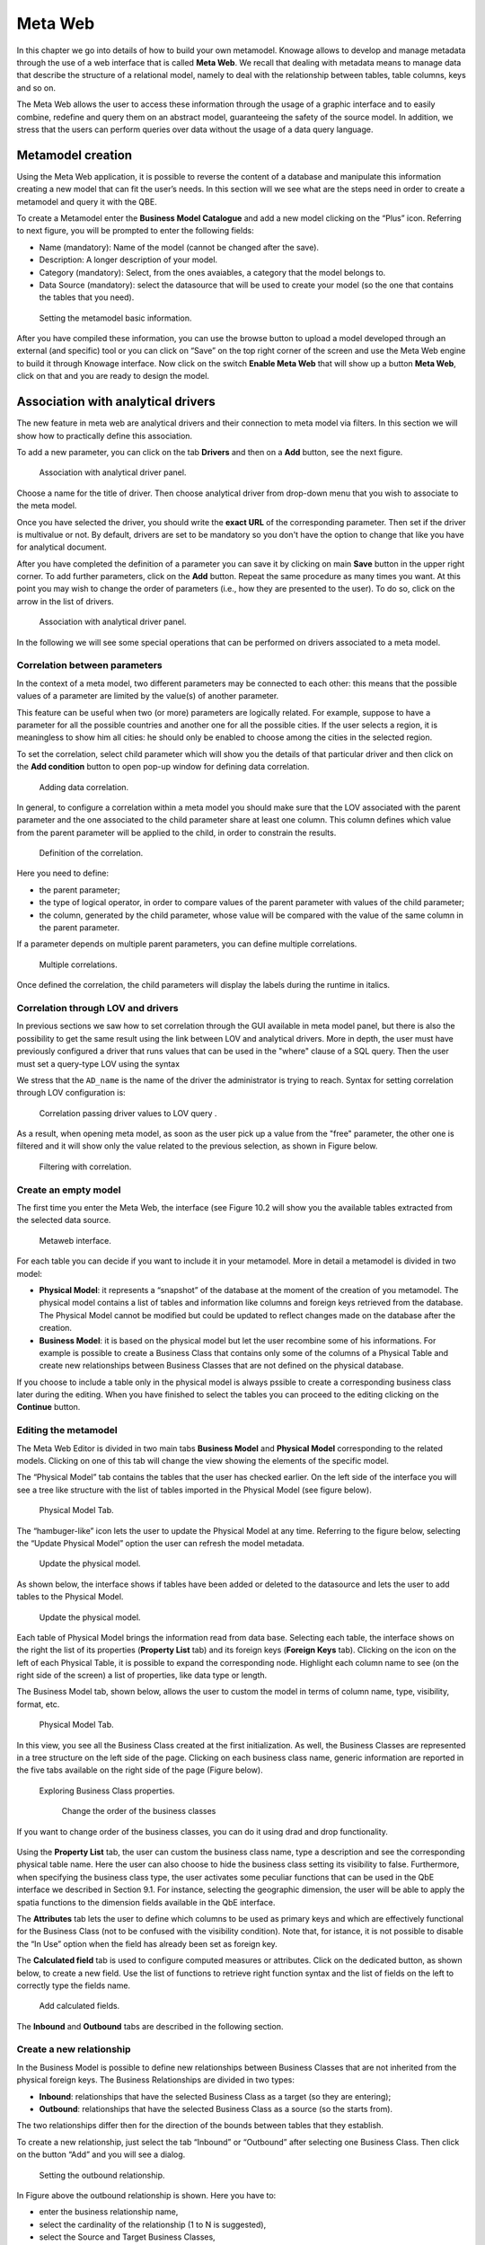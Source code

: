 Meta Web
==========

In this chapter we go into details of how to build your own metamodel. Knowage allows to develop and manage metadata through the use of a web interface that is called **Meta Web**. We recall that dealing with metadata means to manage data that describe the structure of a relational model, namely to deal with the relationship between tables, table columns, keys and so on.

The Meta Web allows the user to access these information through the usage of a graphic interface and to easily combine, redefine and query them on an abstract model, guaranteeing the safety of the source model. In addition, we stress that the users can perform queries over data without the usage of a data query language.

Metamodel creation
-----------------------

Using the Meta Web application, it is possible to reverse the content of a database and manipulate this information creating a new model that can fit the user’s needs. In this section will we see what are the steps need in order to create a metamodel and query it with the QBE.

To create a Metamodel enter the **Business Model Catalogue** and add a new model clicking on the “Plus” icon. Referring to next figure, you will be prompted to enter the following fields:

-  Name (mandatory): Name of the model (cannot be changed after the save).
-  Description: A longer description of your model.
-  Category (mandatory): Select, from the ones avaiables, a category that the model belongs to.
-  Data Source (mandatory): select the datasource that will be used to create your model (so the one that contains the tables that you need).

.. _settingthemodelinfo:
.. figure:: media/image299.png

    Setting the metamodel basic information.

After you have compiled these information, you can use the browse button to upload a model developed through an external (and specific) tool or you can click on “Save” on the top right corner of the screen and use the Meta Web engine to build it through Knowage interface. Now click on the switch **Enable Meta Web** that will show up a button **Meta Web**, click on that and you are ready to design the model.

Association with analytical drivers
----------------------------------------

The new feature in meta web are analytical drivers and their connection to meta model via filters. In this section we will show how to practically define this association.

To add a new parameter, you can click on the tab **Drivers** and then on a **Add** button, see the next figure.

.. figure:: media/image299a.png

    Association with analytical driver panel.

Choose a name for the title of driver. Then choose analytical driver from drop-down menu that you wish to associate to the meta model.   

Once you have selected the driver, you should write the **exact URL** of the corresponding parameter. Then set if the driver is multivalue or not. By default, drivers are set to be mandatory so you don't have the option to change that like you have for analytical document.

After you have completed the definition of a parameter you can save it by clicking on main **Save** button in the upper right corner. To add further parameters, click on the **Add** button. Repeat the same procedure as many times you want. At this point you may wish to change the order of parameters (i.e., how they are presented to the user). To do so, click on the arrow in the list of drivers.

.. figure:: media/image299b.png

    Association with analytical driver panel.

In the following we will see some special operations that can be performed on drivers associated to a meta model.

Correlation between parameters
~~~~~~~~~~~~~~~~~~~~~~~~~~~~~~

In the context of a meta model, two different parameters may be connected to each other: this means that the possible values of a   parameter are limited by the value(s) of another parameter.

This feature can be useful when two (or more) parameters are logically related. For example, suppose to have a parameter for all the possible countries and another one for all the possible cities. If the user selects a region, it is meaningless to show him all cities: he should only be enabled to choose among the cities in the selected region.

To set the correlation, select child parameter which will show you the details of that particular driver and then click on the **Add condition** button to open pop-up window for defining data correlation.

.. figure:: media/image299c.png

    Adding data correlation.

In general, to configure a correlation within a meta model you should make sure that the LOV associated with the parent parameter and the  one associated to the child parameter share at least one column. This column defines which value from the parent parameter will be applied to the child, in order to constrain the results.

.. figure:: media/image299d.png

    Definition of the correlation.

Here you need to define:

-  the parent parameter;

-  the type of logical operator, in order to compare values of the parent parameter with values of the child parameter;

-  the column, generated by the child parameter, whose value will be compared with the value of the same column in the parent   parameter.


If a parameter depends on multiple parent parameters, you can define multiple correlations.

.. figure:: media/image299e.png

    Multiple correlations.

Once defined the correlation, the child parameters will display the labels during the runtime in italics.

Correlation through LOV and drivers
~~~~~~~~~~~~~~~~~~~~~~~~~~~~~~~~~~~

In previous sections we saw how to set correlation through the GUI available in meta model panel, but there is also the possibility to get the same result using the link between LOV and analytical drivers. More in depth, the user must have previously configured a driver that runs values that can be used in the "where" clause of a SQL query. Then the user must set a query-type LOV using the syntax 

We stress that the ``AD_name`` is the name of the driver the administrator is trying to reach. Syntax for setting correlation through LOV configuration is:

.. code-block:: bash
  :caption: Syntax for setting correlation through LOV configuration 
  :linenos:
  
   $P{AD_name}

.. figure:: media/image82.png

    Correlation passing driver values to LOV query .

As a result, when opening meta model, as soon as the user pick up a value from the "free" parameter, the other one is filtered and it will show only the value related to the previous selection, as shown in Figure below.

.. figure:: media/image83.png

    Filtering with correlation.

Create an empty model
~~~~~~~~~~~~~~~~~~~~~

The first time you enter the Meta Web, the interface (see Figure 10.2 will show you the available tables extracted from the selected data source.

.. figure:: media/image300.png

    Metaweb interface.

For each table you can decide if you want to include it in your metamodel. More in detail a metamodel is divided in two model:

-  **Physical Model**: it represents a “snapshot” of the database at the moment of the creation of you metamodel. The physical model contains a list of tables and information like columns and foreign keys retrieved from the database. The Physical Model cannot be modified but could be updated to reflect changes made on the database after the creation.

-  **Business Model**: it is based on the physical model but let the user recombine some of his informations. For example is possible to create a Business Class that contains only some of the columns of a Physical Table and create new relationships between Business Classes that are not defined on the physical database.

If you choose to include a table only in the physical model is always pssible to create a corresponding business class later during the editing. When you have finished to select the tables you can proceed to the editing clicking on the **Continue** button.

Editing the metamodel
~~~~~~~~~~~~~~~~~~~~~

The Meta Web Editor is divided in two main tabs **Business Model** and **Physical Model** corresponding to the related models. Clicking on one of this tab will change the view showing the elements of the specific model.

The “Physical Model” tab contains the tables that the user has checked earlier. On the left side of the interface you will see a tree like structure with the list of tables imported in the Physical Model (see figure below).

.. figure:: media/image301.png

    Physical Model Tab.

The “hambuger-like” icon lets the user to update the Physical Model at any time. Referring to the figure below, selecting the “Update Physical Model” option the user can refresh the model metadata. 

.. _updtphisicalmdl1:
.. figure:: media/image302a.png

    Update the physical model.

As shown below, the interface shows if tables have been added or deleted to the datasource and lets the user to add tables to the Physical Model.

.. _updtphisicalmdl2:
.. figure:: media/image30607.png

    Update the physical model.

Each table of Physical Model brings the information read from data base. Selecting each table, the interface shows on the right the list of its properties (**Property List** tab) and its foreign keys (**Foreign Keys** tab). Clicking on the icon on the left of each Physical Table, it is possible to expand the corresponding node. Highlight each column name to see (on the right side of the screen) a list of properties, like data type or length.

The Business Model tab, shown below, allows the user to custom the model in terms of column name, type, visibility, format, etc.

.. figure:: media/image308.png

    Physical Model Tab.

In this view, you see all the Business Class created at the first initialization. As well, the Business Classes are represented in a tree structure on the left side of the page. Clicking on each business class name, generic information are reported in the five tabs available on the right side of the page (Figure below).

.. figure:: media/image309.png

    Exploring Business Class properties.
	
	Change the order of the business classes

If you want to change order of the business classes, you can do it using drad and drop functionality. 

.. figure:: media/entityDragDrop.png

Using the **Property List** tab, the user can custom the business class name, type a description and see the corresponding physical table name. Here the user can also choose to hide the business class setting its visibility to false. Furthermore, when specifying the business class type, the user activates some peculiar functions that can be used in the QbE interface we described in Section 9.1. For instance, selecting the geographic dimension, the user will be able to apply the spatia functions to the dimension fields available in the QbE interface.

The **Attributes** tab lets the user to define which columns to be used as primary keys and which are effectively functional for the Business Class (not to be confused with the visibility condition). Note that, for istance, it is not possible to disable the “In Use” option when the field has already been set as foreign key.

The **Calculated field** tab is used to configure computed measures or attributes. Click on the dedicated button, as shown below, to create a new field. Use the list of functions to retrieve right function syntax and the list of fields on the left to correctly type the fields name.

.. figure:: media/image310.png

    Add calculated fields.

The **Inbound** and **Outbound** tabs are described in the following section.

Create a new relationship
~~~~~~~~~~~~~~~~~~~~~~~~~

In the Business Model is possible to define new relationships between Business Classes that are not inherited from the physical foreign keys. The Business Relationships are divided in two types:

-  **Inbound**: relationships that have the selected Business Class as a target (so they are entering);
-  **Outbound**: relationships that have the selected Business Class as a source (so the starts from).

The two relationships differ then for the direction of the bounds between tables that they establish.

To create a new relationship, just select the tab “Inbound” or “Outbound” after selecting one Business Class. Then click on the button “Add” and you will see a dialog.

.. figure:: media/image311.png

   Setting the outbound relationship.

In Figure above the outbound relationship is shown. Here you have to:

-  enter the business relationship name,
-  select the cardinality of the relationship (1 to N is suggested),
-  select the Source and Target Business Classes,
-  Then is possible to drag and drop a Business attribute from the source Business Class to another Business attribute in the target Business Class. This will create a link between the two attributes.

When all these steps are accomplished, click on “Create” to save.

We stress that the cardinality of the outbound relationship can be of two types:

-  1 to N,
-  1 to N\ *.

Use the second type of cardinality when the type of cardinality can be optional.

As well, the cardinality of the inbound relationship can be of two types:

-  N to 1,
-  N\ * to 1.

Use the second type of cardinality when the type of cardinality can be optional.

SQL Filter
~~~~~~~~~~
    
There is a new feature that is added in meta web. It is SQL Filter which we can define in Filter tab in meta web as you can see in the figure below. SQL Filter is used for applying already defined drivers in query. 

.. figure:: media/image1.png

SQL filter is expression that is added in the end of query as part of where clause. The right syntax for sql filter is: 
column_name = $P{url_name_of_the_driver}. For example: city = $P{cityUrl}. If you want to add more than one filter, you can connect them with an operator (AND, OR...) as you can see in an example in figure below.

.. figure:: media/image2.png

If you want to add filter for multivalue driver the right syntax is this: column_name IN ($P{url_name_of_the_driver}). For example:
city IN ($P{cityUrl}).


Create a new business class
~~~~~~~~~~~~~~~~~~~~~~~~~~~

In the “Business Model” tab, the sandwitch icon lets the user add other Business Classes (from the tables of the Physical Model) or a Business View (a combination of more tables with a predefined join path).

.. figure:: media/image31213.png


    Create a new business class.

When clicking on the icon, as shown in Figure above), and selecting “New Business Class”, a new dialog asks to the users to:

-  select a Physical Table from the available ones; 
-  insert a description for this new business class;
-  select one or more columns.

Then click on save to add the business class.

As well, when clicking on “New Business View”, as reported in Figure below the user is asked to select two or more tables from the available ones and insert a description for this new business view.

.. figure:: media/image31214.png

    Create a new business view.

Then, moving to the next step, the user must join tables through specific columns, typically the tables’ foreign keys. Figure below shows an example.

.. figure:: media/image31516.png

    Create a new business view.

For each business view, the interface reports the same property tabs we saw for each business class. In addition, the user finds the **Join relationships** tab and the **Physical table** tab, as highlighted in the  following figure. The “Join relationships” tab shows the join clauses set to create the business view while the “Physical Table” tab recalls the physical table names.

.. figure:: media/image317.png

    Additional property tabs for business view.

Table property list
~~~~~~~~~~~~~~~~~~~

Scrolling the table “Property list” tab, the user finds the **Type** menu item. Expanding the related combobox the user can custom the table type among the ones available and listed below.

.. figure:: media/image31819.png

    Table property list.

We highlight that for temporal and time dimension type, the user must define at least one hierarchy for the related dimension. the next figure shows that it is possible to set a hierarchy clicking on the button avaiable at the end of the comobobox line. Then, clicking on the “Add” button, the user can configure a new hierarchy. Remember to choose the **Level type** using the dedicated combobox. Note that it is possibile to shift levels using the up and down arrows avaiable at the end of each level row. Furthermore, the user can add a “Has all” node the hierarchy: just enable the “has-all” box and type the all member name.

.. _temphierarcdef:
.. figure:: media/image32021.png

    Temporal hierarchy definition.

According to the chosen type, the user will be able to use the specific functions introduced in Section **XXX**.

Column property list
~~~~~~~~~~~~~~~~~~~~

As well, the user can employ each field property list (see next figure) to both inspect the object and custom it.

.. _clmnproprtylist:
.. figure:: media/image322.png

   Column property list.
   
The **Structural** area covers an important role for the field properties. Here the user can set:

-  **Visibility** over the field,
-  **Type**, among measure, attribute, calendar, temporal_id, the_date and hour_id,
-  **Aggregation type** for measure field type,
-  **Format string**, to custom the format of the string for measure field type,
-  **Profile attribute**, to filter the field (and then the table records) by the user profile attributes (note that the combobox lists the available profile attributes),
-  **Profile attribute filter type**, to define the filter operator among “equals to”, “in”, “like”,
-  **Data type**, to indicate the field data type.

In the **Behavioural Model** area, the user can assign the field’s visbility permission to specific roles.

In the **Physical** area, recalls the physical table and field name from which the field have been take.

	Add new column into business class

If you did not choose all columns from physical table, when you were creating new business class, you can do it easily. Click on business class in which you want to add new column. Open Attributes tab and click on above column name.

.. figure:: media/addNewBusinessColumn.png

	Remove existing column from business class

If you want to remove column from buissiness table, you need to click on business class from which you want to remove column. Open Attributes tab and click on three dots of column syou want to delete. It will open details panel. Click on delete button. 

.. figure:: media/deleteBusinessColumn.png

	Change the order of the columns

If you want to change order of columns, you can do it using drad and drop functionality. 

.. figure:: media/columnDragDrop.png

Generate the datamart
~~~~~~~~~~~~~~~~~~~~~

After the editing of the metamodel, click on “Save” on the Meta Web toolbar on the upper right corner. Now you have a metamodel that can be compiled and used to generate a datamart. Now if you go back to the Business Model catalog you will see that near the “Meta Web” button there is a “Generate” button. Clicking on it, a dialog will open:

.. figure:: media/image323.png

    Generate datamart dialog.
   
If you just press “Create” the generation of the datamart begins otherwise clicking on the switch “Show Advacend options” (see fegure below) the user can modify model name, change the schema or the catalogue of the database used to query the metamodel. This option is useful when the user wishes to buid the model on a source schema and produce the datamart on a different one. Furthermore, the user can check the **Generate for registry** box. In this instance, the generated datamart will be used as a registry (but will not be exploited as a QbE). The **Include source code** produces a “file.jar” containing both the compiled code (.class) and the source files (.java), useful for the debagging process.

.. _generdatamdialogadv:
.. figure:: media/image324.png

    Generate datamart dialog: advanced options.

When the datamart is generated it will be possible to query the metamodel accessing it in the Workspace interface.

Additional functions for business model
~~~~~~~~~~~~~~~~~~~~~~~~~~~~~~~~~~~~~~~

In this section, we briefly describe the generic available options for business model development. Referring to figure below, the user first finds the **Lock Model**: if enabled, only the user who developed the model can modify it.

.. figure:: media/image325.png

    Business model lock.

Once the model has been saved, some more options are enabled. In fact, the user can make advantage of the **Metadata** section. Clicking the **Import metadata** button, the metadata information related to the business classes (their composition, properties, etc.) are stored into the (metadata) Knowage database. Those information can then be visualized via specific document (developed for the data lineage context).

.. figure:: media/image326.png

    Importing metadata.

Finally the **Saved versions** section the user keeps trace of model changes over time. Furthermore it is possible to restore old versions by checking the active column. Selecting the “three-dots” icon the user can download the jar file or the model itself or delete the version.
Figure belowshows an example.

.. figure:: media/image327.png

    Saved version functionalities.
   
